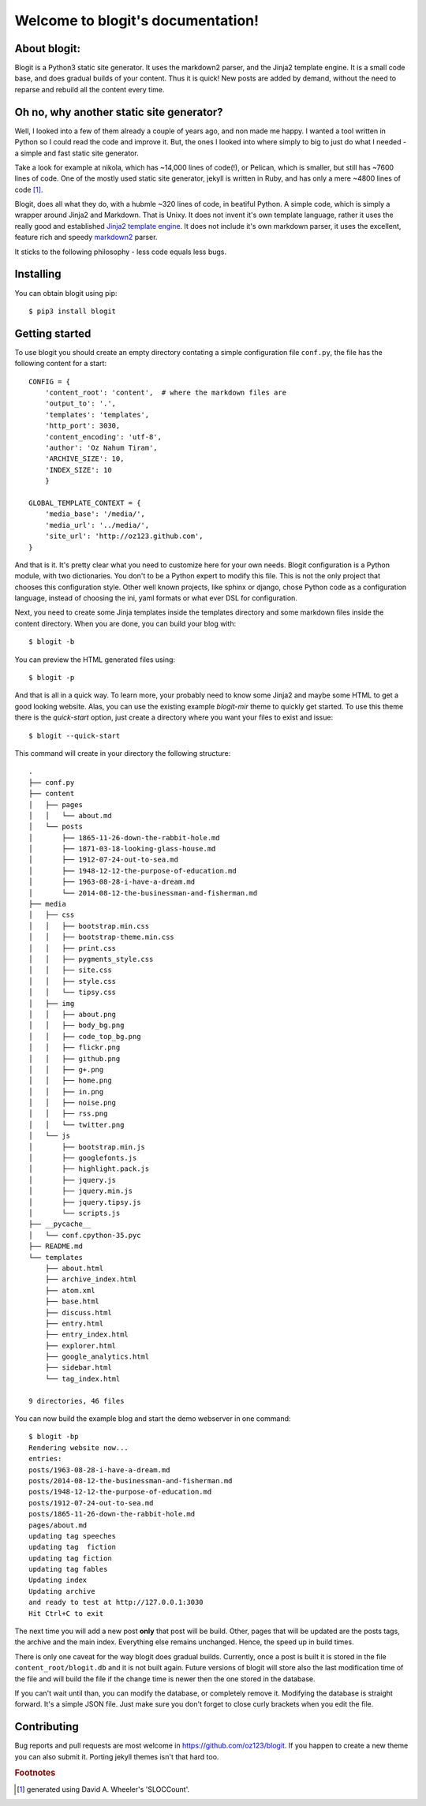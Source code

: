 .. Blogit documentation master file, created by
   sphinx-quickstart on Wed Feb 17 16:38:24 2016.
   You can adapt this file completely to your liking,
   but it should at least
   contain the root `toctree` directive.

Welcome to blogit's documentation!
==================================

About blogit:
^^^^^^^^^^^^^

Blogit is a Python3 static site generator. It uses the markdown2 parser,
and the Jinja2 template engine. It is a small code base, and does
gradual builds of your content. Thus it is quick! New posts are added by
demand, without the need to reparse and  rebuild all the content every
time.

Oh no, why another static site generator?
^^^^^^^^^^^^^^^^^^^^^^^^^^^^^^^^^^^^^^^^^

Well, I looked into a few of them already a couple of years ago, and non
made me happy. I wanted a tool written in Python so I could read the code
and improve it. But, the ones I looked into where simply to big to just do
what I needed - a simple and fast static site generator.

Take a look for example at nikola, which has ~14,000 lines of code(!), or
Pelican, which is smaller, but still has ~7600 lines of code. One of the mostly
used static site generator, jekyll is written in Ruby, and has only a mere ~4800
lines of code [#]_.

Blogit, does all what they do, with a hubmle ~320 lines of code, in beatiful
Python. A simple code, which is simply a wrapper around Jinja2 and
Markdown. That is Unixy. It does not invent it's own template language, rather
it uses the really good and established `Jinja2 template engine <http://jinja.pocoo.org/>`_.
It does not include it's own markdown parser, it uses the excellent, feature rich and speedy
`markdown2 <https://github.com/trentm/python-markdown2>`_ parser.

It sticks to the following philosophy - less code equals less bugs.

Installing
^^^^^^^^^^

You can obtain blogit using pip::

  $ pip3 install blogit


Getting started
^^^^^^^^^^^^^^^

To use blogit you should create an empty directory contating a simple
configuration file ``conf.py``, the file has the following content for a start::


        CONFIG = {
            'content_root': 'content',  # where the markdown files are
            'output_to': '.',
            'templates': 'templates',
            'http_port': 3030,
            'content_encoding': 'utf-8',
            'author': 'Oz Nahum Tiram',
            'ARCHIVE_SIZE': 10,
            'INDEX_SIZE': 10
            }

        GLOBAL_TEMPLATE_CONTEXT = {
            'media_base': '/media/',
            'media_url': '../media/',
            'site_url': 'http://oz123.github.com',
        }

And that is it. It's pretty clear what you need to customize here for your own
needs.  Blogit configuration is a Python module, with two dictionaries. You
don't to be a Python expert to modify this file. This is not the only project
that chooses this configuration style. Other well known projects,
like sphinx or django, chose Python code as a configuration language,
instead of choosing the ini, yaml formats or what ever DSL for configuration.

Next, you need to create some Jinja templates inside the templates directory
and some markdown files inside the content directory. When you are done, you
can build your blog with::

    $ blogit -b

You can preview the HTML generated files using::

    $ blogit -p

And that is all in a quick way. To learn more, your probably need to know
some Jinja2 and maybe some HTML to get a good looking website. Alas, you can
use the existing example `blogit-mir` theme to quickly get started. To use this
theme there is the `quick-start` option, just create a directory where you want
your files to exist and issue::

    $ blogit --quick-start

This command will create in your directory the following structure::

        .
        ├── conf.py
        ├── content
        │   ├── pages
        │   │   └── about.md
        │   └── posts
        │       ├── 1865-11-26-down-the-rabbit-hole.md
        │       ├── 1871-03-18-looking-glass-house.md
        │       ├── 1912-07-24-out-to-sea.md
        │       ├── 1948-12-12-the-purpose-of-education.md
        │       ├── 1963-08-28-i-have-a-dream.md
        │       └── 2014-08-12-the-businessman-and-fisherman.md
        ├── media
        │   ├── css
        │   │   ├── bootstrap.min.css
        │   │   ├── bootstrap-theme.min.css
        │   │   ├── print.css
        │   │   ├── pygments_style.css
        │   │   ├── site.css
        │   │   ├── style.css
        │   │   └── tipsy.css
        │   ├── img
        │   │   ├── about.png
        │   │   ├── body_bg.png
        │   │   ├── code_top_bg.png
        │   │   ├── flickr.png
        │   │   ├── github.png
        │   │   ├── g+.png
        │   │   ├── home.png
        │   │   ├── in.png
        │   │   ├── noise.png
        │   │   ├── rss.png
        │   │   └── twitter.png
        │   └── js
        │       ├── bootstrap.min.js
        │       ├── googlefonts.js
        │       ├── highlight.pack.js
        │       ├── jquery.js
        │       ├── jquery.min.js
        │       ├── jquery.tipsy.js
        │       └── scripts.js
        ├── __pycache__
        │   └── conf.cpython-35.pyc
        ├── README.md
        └── templates
            ├── about.html
            ├── archive_index.html
            ├── atom.xml
            ├── base.html
            ├── discuss.html
            ├── entry.html
            ├── entry_index.html
            ├── explorer.html
            ├── google_analytics.html
            ├── sidebar.html
            └── tag_index.html

        9 directories, 46 files

You can now build the example blog and start the demo webserver in one command::

    $ blogit -bp
    Rendering website now...
    entries:
    posts/1963-08-28-i-have-a-dream.md
    posts/2014-08-12-the-businessman-and-fisherman.md
    posts/1948-12-12-the-purpose-of-education.md
    posts/1912-07-24-out-to-sea.md
    posts/1865-11-26-down-the-rabbit-hole.md
    pages/about.md
    updating tag speeches
    updating tag  fiction
    updating tag fiction
    updating tag fables
    Updating index
    Updating archive
    and ready to test at http://127.0.0.1:3030
    Hit Ctrl+C to exit

The next time you will add a new post **only** that post will be build. Other,
pages that will be updated are the posts tags, the archive and the main index.
Everything else remains unchanged. Hence, the speed up in build times.

There is only one caveat for the way blogit does gradual builds. Currently,
once a post is built it is stored in the file ``content_root/blogit.db`` and
it is not built again. Future versions of blogit will store also the last
modification time of the file and will build the file if the change time is
newer then the one stored in the database.

If you can't wait until than, you can modify the database, or completely remove
it. Modifying the database is straight forward. It's a simple JSON file. Just
make sure you don't forget to close curly brackets when you edit the file.

Contributing
^^^^^^^^^^^^

Bug reports and pull requests are most welcome in https://github.com/oz123/blogit.
If you happen to create a new theme you can also submit it. Porting jekyll themes
isn't that hard too.




.. rubric:: Footnotes

.. [#] generated using David A. Wheeler's 'SLOCCount'.
